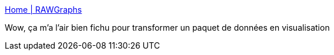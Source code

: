 :jbake-type: post
:jbake-status: published
:jbake-title: Home | RAWGraphs
:jbake-tags: graph,visualisation,open-source,framework,_mois_mars,_année_2021
:jbake-date: 2021-03-04
:jbake-depth: ../
:jbake-uri: shaarli/1614876356000.adoc
:jbake-source: https://nicolas-delsaux.hd.free.fr/Shaarli?searchterm=https%3A%2F%2Frawgraphs.io%2F&searchtags=graph+visualisation+open-source+framework+_mois_mars+_ann%C3%A9e_2021
:jbake-style: shaarli

https://rawgraphs.io/[Home | RAWGraphs]

Wow, ça m'a l'air bien fichu pour transformer un paquet de données en visualisation
